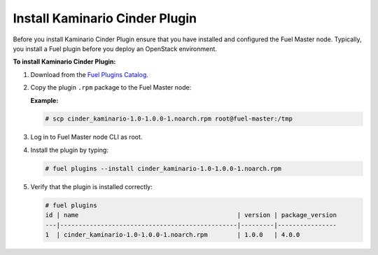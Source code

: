 

Install Kaminario Cinder Plugin
===============================

Before you install Kaminario Cinder Plugin ensure that you have installed and configured the Fuel Master node. Typically, you install a Fuel plugin before you deploy an OpenStack environment.   

**To install Kaminario Cinder Plugin:**

#. Download  from the `Fuel Plugins Catalog`_.

#. Copy the plugin ``.rpm`` package to the Fuel Master node:

   **Example:**
   
   .. code-block:: console

      # scp cinder_kaminario-1.0-1.0.0-1.noarch.rpm root@fuel-master:/tmp

#. Log in to Fuel Master node CLI as root.
#. Install the plugin by typing:

   .. code-block:: console
   
      # fuel plugins --install cinder_kaminario-1.0-1.0.0-1.noarch.rpm

#. Verify that the plugin is installed correctly:

   .. code-block:: console
   
     # fuel plugins
     id | name                                           | version | package_version
     ---|------------------------------------------------|---------|----------------
     1  | cinder_kaminario-1.0-1.0.0-1.noarch.rpm        | 1.0.0   | 4.0.0


.. _Fuel Plugins Catalog: https://www.mirantis.com/products/openstack-drivers-and-plugins/fuel-plugins/
